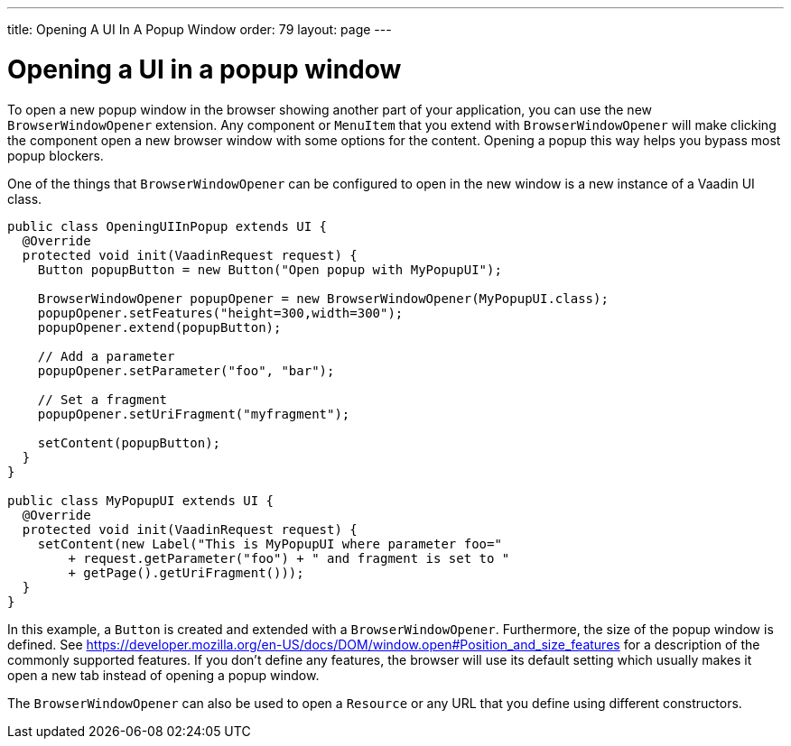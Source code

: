 ---
title: Opening A UI In A Popup Window
order: 79
layout: page
---

[[opening-a-ui-in-a-popup-window]]
= Opening a UI in a popup window

To open a new popup window in the browser showing another part of your
application, you can use the new `BrowserWindowOpener` extension. Any
component or `MenuItem` that you extend with `BrowserWindowOpener` will make clicking
the component open a new browser window with some options for the
content. Opening a popup this way helps you bypass most popup blockers.

One of the things that `BrowserWindowOpener` can be configured to open
in the new window is a new instance of a Vaadin UI class.

[source,java]
....
public class OpeningUIInPopup extends UI {
  @Override
  protected void init(VaadinRequest request) {
    Button popupButton = new Button("Open popup with MyPopupUI");

    BrowserWindowOpener popupOpener = new BrowserWindowOpener(MyPopupUI.class);
    popupOpener.setFeatures("height=300,width=300");
    popupOpener.extend(popupButton);

    // Add a parameter
    popupOpener.setParameter("foo", "bar");

    // Set a fragment
    popupOpener.setUriFragment("myfragment");

    setContent(popupButton);
  }
}

public class MyPopupUI extends UI {
  @Override
  protected void init(VaadinRequest request) {
    setContent(new Label("This is MyPopupUI where parameter foo="
        + request.getParameter("foo") + " and fragment is set to "
        + getPage().getUriFragment()));
  }
}
....

In this example, a `Button` is created and extended with a
`BrowserWindowOpener`. Furthermore, the size of the popup window is
defined. See
https://developer.mozilla.org/en-US/docs/DOM/window.open#Position_and_size_features
for a description of the commonly supported features. If you don't
define any features, the browser will use its default setting which
usually makes it open a new tab instead of opening a popup window.

The `BrowserWindowOpener` can also be used to open a `Resource` or any
URL that you define using different constructors.
